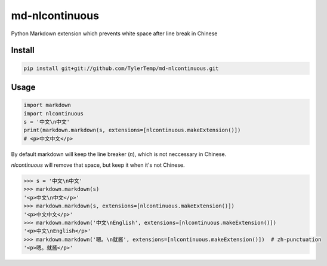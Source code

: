 .. md-nlcontinuous
.. README.rst

md-nlcontinuous
===============

Python Markdown extension which prevents white space after line break in Chinese

Install
-------

.. code:: bash

    pip install git+git://github.com/TylerTemp/md-nlcontinuous.git


Usage
-----

.. code:: python

    import markdown
    import nlcontinuous
    s = '中文\n中文'
    print(markdown.markdown(s, extensions=[nlcontinuous.makeExtension()])
    # <p>中文中文</p>

By default markdown will keep the line breaker (`\n`), which is not neccessary
in Chinese.

`nlcontinuous` will remove that space, but keep it when it's not Chinese.

.. code:: python

    >>> s = '中文\n中文'
    >>> markdown.markdown(s)
    '<p>中文\n中文</p>'
    >>> markdown.markdown(s, extensions=[nlcontinuous.makeExtension()])
    '<p>中文中文</p>'
    >>> markdown.markdown('中文\nEnglish', extensions=[nlcontinuous.makeExtension()])
    '<p>中文\nEnglish</p>'
    >>> markdown.markdown('嗯。\n就酱', extensions=[nlcontinuous.makeExtension()])  # zh-punctuation
    '<p>嗯。就酱</p>'
